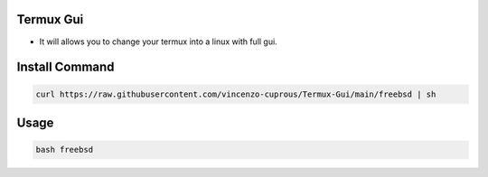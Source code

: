 Termux Gui
==========

- It will allows you to change your termux into a linux with full gui.

Install Command
===============

.. code-block:: bash

   curl https://raw.githubusercontent.com/vincenzo-cuprous/Termux-Gui/main/freebsd | sh

Usage
=====

.. code-block:: bash

   bash freebsd
